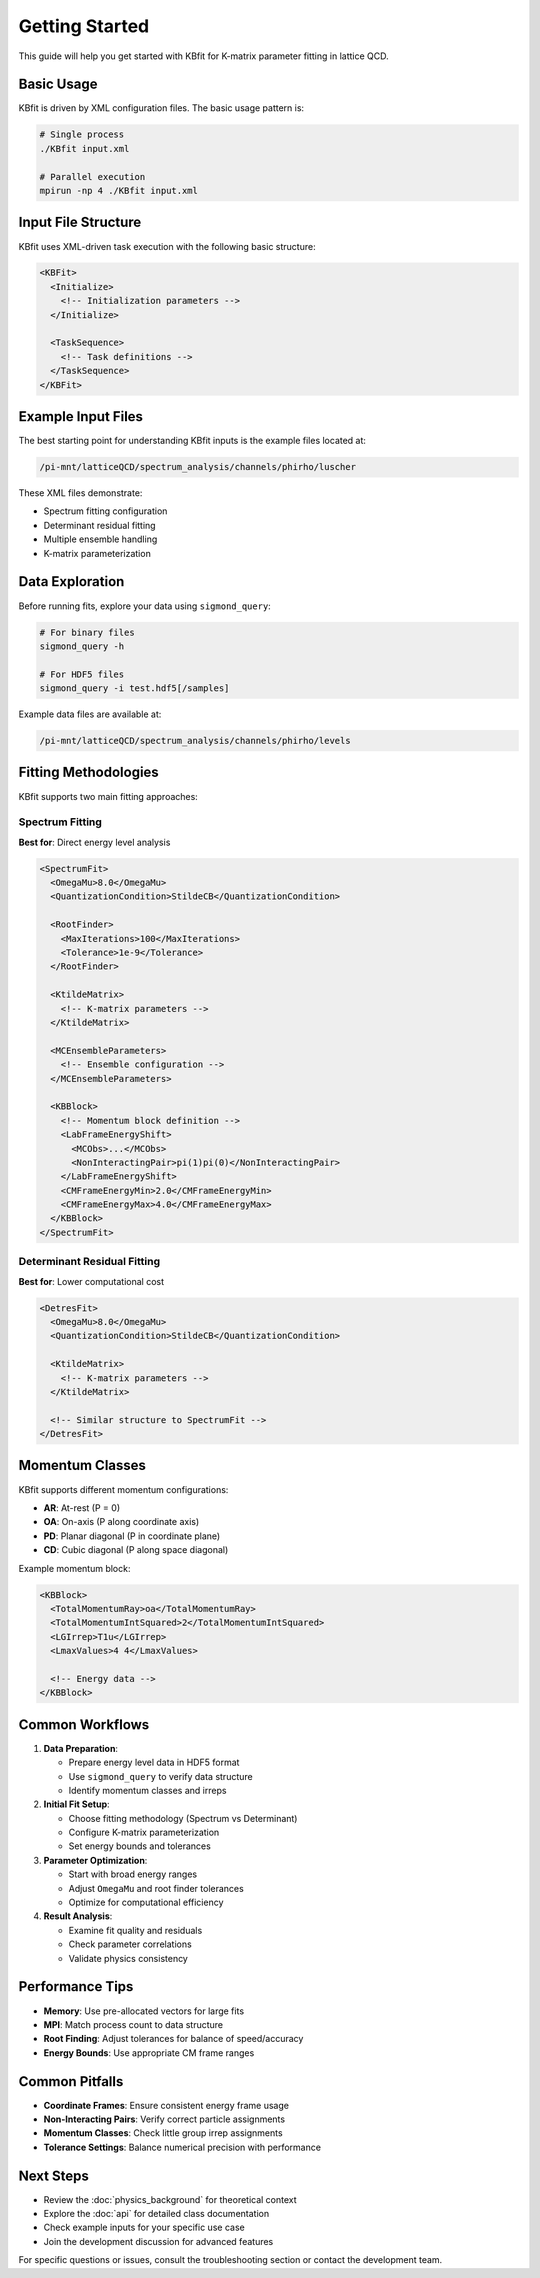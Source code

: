 Getting Started
===============

This guide will help you get started with KBfit for K-matrix parameter fitting in lattice QCD.

Basic Usage
-----------

KBfit is driven by XML configuration files. The basic usage pattern is:

.. code-block:: bash

   # Single process
   ./KBfit input.xml
   
   # Parallel execution
   mpirun -np 4 ./KBfit input.xml

Input File Structure
--------------------

KBfit uses XML-driven task execution with the following basic structure:

.. code-block:: xml

   <KBFit>
     <Initialize>
       <!-- Initialization parameters -->
     </Initialize>
     
     <TaskSequence>
       <!-- Task definitions -->
     </TaskSequence>
   </KBFit>

Example Input Files
-------------------

The best starting point for understanding KBfit inputs is the example files located at:

.. code-block:: bash

   /pi-mnt/latticeQCD/spectrum_analysis/channels/phirho/luscher

These XML files demonstrate:

* Spectrum fitting configuration
* Determinant residual fitting
* Multiple ensemble handling
* K-matrix parameterization

Data Exploration
----------------

Before running fits, explore your data using ``sigmond_query``:

.. code-block:: bash

   # For binary files
   sigmond_query -h
   
   # For HDF5 files
   sigmond_query -i test.hdf5[/samples]

Example data files are available at:

.. code-block:: bash

   /pi-mnt/latticeQCD/spectrum_analysis/channels/phirho/levels

Fitting Methodologies
---------------------

KBfit supports two main fitting approaches:

Spectrum Fitting
^^^^^^^^^^^^^^^^

**Best for**: Direct energy level analysis

.. code-block:: xml

   <SpectrumFit>
     <OmegaMu>8.0</OmegaMu>
     <QuantizationCondition>StildeCB</QuantizationCondition>
     
     <RootFinder>
       <MaxIterations>100</MaxIterations>
       <Tolerance>1e-9</Tolerance>
     </RootFinder>
     
     <KtildeMatrix>
       <!-- K-matrix parameters -->
     </KtildeMatrix>
     
     <MCEnsembleParameters>
       <!-- Ensemble configuration -->
     </MCEnsembleParameters>
     
     <KBBlock>
       <!-- Momentum block definition -->
       <LabFrameEnergyShift>
         <MCObs>...</MCObs>
         <NonInteractingPair>pi(1)pi(0)</NonInteractingPair>
       </LabFrameEnergyShift>
       <CMFrameEnergyMin>2.0</CMFrameEnergyMin>
       <CMFrameEnergyMax>4.0</CMFrameEnergyMax>
     </KBBlock>
   </SpectrumFit>

Determinant Residual Fitting
^^^^^^^^^^^^^^^^^^^^^^^^^^^^^

**Best for**: Lower computational cost

.. code-block:: xml

   <DetresFit>
     <OmegaMu>8.0</OmegaMu>
     <QuantizationCondition>StildeCB</QuantizationCondition>
     
     <KtildeMatrix>
       <!-- K-matrix parameters -->
     </KtildeMatrix>
     
     <!-- Similar structure to SpectrumFit -->
   </DetresFit>

Momentum Classes
----------------

KBfit supports different momentum configurations:

* **AR**: At-rest (P = 0)
* **OA**: On-axis (P along coordinate axis)
* **PD**: Planar diagonal (P in coordinate plane)
* **CD**: Cubic diagonal (P along space diagonal)

Example momentum block:

.. code-block:: xml

   <KBBlock>
     <TotalMomentumRay>oa</TotalMomentumRay>
     <TotalMomentumIntSquared>2</TotalMomentumIntSquared>
     <LGIrrep>T1u</LGIrrep>
     <LmaxValues>4 4</LmaxValues>
     
     <!-- Energy data -->
   </KBBlock>

Common Workflows
----------------

1. **Data Preparation**:
   
   * Prepare energy level data in HDF5 format
   * Use ``sigmond_query`` to verify data structure
   * Identify momentum classes and irreps

2. **Initial Fit Setup**:
   
   * Choose fitting methodology (Spectrum vs Determinant)
   * Configure K-matrix parameterization
   * Set energy bounds and tolerances

3. **Parameter Optimization**:
   
   * Start with broad energy ranges
   * Adjust ``OmegaMu`` and root finder tolerances
   * Optimize for computational efficiency

4. **Result Analysis**:
   
   * Examine fit quality and residuals
   * Check parameter correlations
   * Validate physics consistency

Performance Tips
----------------

* **Memory**: Use pre-allocated vectors for large fits
* **MPI**: Match process count to data structure
* **Root Finding**: Adjust tolerances for balance of speed/accuracy
* **Energy Bounds**: Use appropriate CM frame ranges

Common Pitfalls
---------------

* **Coordinate Frames**: Ensure consistent energy frame usage
* **Non-Interacting Pairs**: Verify correct particle assignments
* **Momentum Classes**: Check little group irrep assignments
* **Tolerance Settings**: Balance numerical precision with performance

Next Steps
----------

* Review the :doc:`physics_background` for theoretical context
* Explore the :doc:`api` for detailed class documentation
* Check example inputs for your specific use case
* Join the development discussion for advanced features

For specific questions or issues, consult the troubleshooting section or contact the development team.